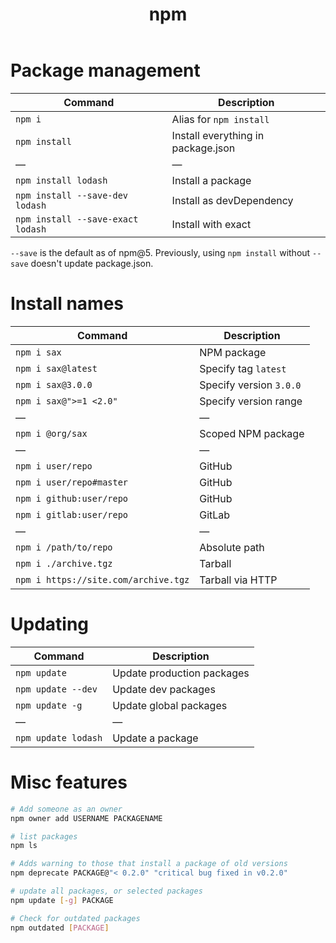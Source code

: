 #+TITLE: npm
#+COMMAND: npm
#+CATEGORY: JavaScript
#+SOURCE: https://github.com/rstacruz/cheatsheets/blob/master/npm.md

* Package management
  :PROPERTIES:
  :CUSTOM_ID: package-management
  :END:

| Command                             | Description                          |
|-------------------------------------+--------------------------------------|
| =npm i=                             | Alias for =npm install=              |
| =npm install=                       | Install everything in package.json   |
| ---                                 | ---                                  |
| =npm install lodash=                | Install a package                    |
| =npm install --save-dev lodash=     | Install as devDependency             |
| =npm install --save-exact lodash=   | Install with exact                   |

=--save= is the default as of npm@5. Previously, using =npm install=
without =--save= doesn't update package.json.

* Install names
  :PROPERTIES:
  :CUSTOM_ID: install-names
  :END:

| Command                                | Description               |
|----------------------------------------+---------------------------|
| =npm i sax=                            | NPM package               |
| =npm i sax@latest=                     | Specify tag =latest=      |
| =npm i sax@3.0.0=                      | Specify version =3.0.0=   |
| =npm i sax@">=1 <2.0"=                 | Specify version range     |
| ---                                    | ---                       |
| =npm i @org/sax=                       | Scoped NPM package        |
| ---                                    | ---                       |
| =npm i user/repo=                      | GitHub                    |
| =npm i user/repo#master=               | GitHub                    |
| =npm i github:user/repo=               | GitHub                    |
| =npm i gitlab:user/repo=               | GitLab                    |
| ---                                    | ---                       |
| =npm i /path/to/repo=                  | Absolute path             |
| =npm i ./archive.tgz=                  | Tarball                   |
| =npm i https://site.com/archive.tgz=   | Tarball via HTTP          |

* Updating
  :PROPERTIES:
  :CUSTOM_ID: updating
  :END:

| Command               | Description                  |
|-----------------------+------------------------------|
| =npm update=          | Update production packages   |
| =npm update --dev=    | Update dev packages          |
| =npm update -g=       | Update global packages       |
| ---                   | ---                          |
| =npm update lodash=   | Update a package             |

* Misc features
  :PROPERTIES:
  :CUSTOM_ID: misc-features
  :END:

#+BEGIN_SRC sh
  # Add someone as an owner
  npm owner add USERNAME PACKAGENAME
#+END_SRC

#+BEGIN_SRC sh
  # list packages
  npm ls
#+END_SRC

#+BEGIN_SRC sh
  # Adds warning to those that install a package of old versions
  npm deprecate PACKAGE@"< 0.2.0" "critical bug fixed in v0.2.0"
#+END_SRC

#+BEGIN_SRC sh
  # update all packages, or selected packages
  npm update [-g] PACKAGE
#+END_SRC

#+BEGIN_SRC sh
  # Check for outdated packages
  npm outdated [PACKAGE]
#+END_SRC

